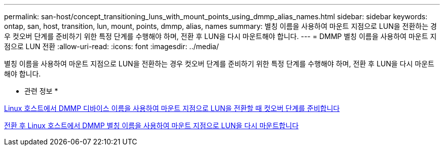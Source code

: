---
permalink: san-host/concept_transitioning_luns_with_mount_points_using_dmmp_alias_names.html 
sidebar: sidebar 
keywords: ontap, san, host, transition, lun, mount, points, dmmp, alias, names 
summary: 별칭 이름을 사용하여 마운트 지점으로 LUN을 전환하는 경우 컷오버 단계를 준비하기 위한 특정 단계를 수행해야 하며, 전환 후 LUN을 다시 마운트해야 합니다. 
---
= DMMP 별칭 이름을 사용하여 마운트 지점으로 LUN 전환
:allow-uri-read: 
:icons: font
:imagesdir: ../media/


[role="lead"]
별칭 이름을 사용하여 마운트 지점으로 LUN을 전환하는 경우 컷오버 단계를 준비하기 위한 특정 단계를 수행해야 하며, 전환 후 LUN을 다시 마운트해야 합니다.

* 관련 정보 *

xref:task_preparing_for_cutover_when_transitioning_luns_with_mounts_using_dmmp_aliases_on_linux_hosts.adoc[Linux 호스트에서 DMMP 디바이스 이름을 사용하여 마운트 지점으로 LUN을 전환할 때 컷오버 단계를 준비합니다]

xref:task_remounting_luns_with_mount_point_using_dmmp_alias_name_on_linux_hosts_after_transition.adoc[전환 후 Linux 호스트에서 DMMP 별칭 이름을 사용하여 마운트 지점으로 LUN을 다시 마운트합니다]
